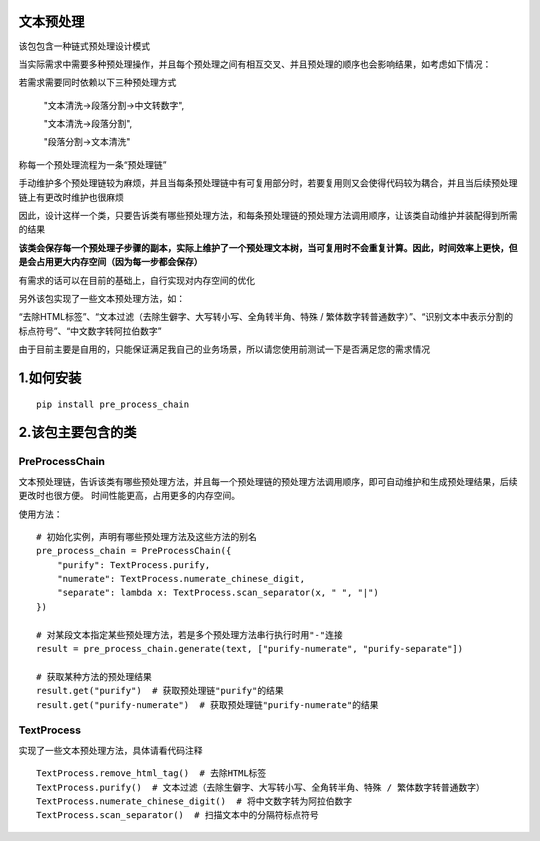 ============
文本预处理
============
该包包含一种链式预处理设计模式

当实际需求中需要多种预处理操作，并且每个预处理之间有相互交叉、并且预处理的顺序也会影响结果，如考虑如下情况：

若需求需要同时依赖以下三种预处理方式

    "文本清洗->段落分割->中文转数字",

    "文本清洗->段落分割",

    "段落分割->文本清洗"

称每一个预处理流程为一条“预处理链”

手动维护多个预处理链较为麻烦，并且当每条预处理链中有可复用部分时，若要复用则又会使得代码较为耦合，并且当后续预处理链上有更改时维护也很麻烦

因此，设计这样一个类，只要告诉类有哪些预处理方法，和每条预处理链的预处理方法调用顺序，让该类自动维护并装配得到所需的结果

**该类会保存每一个预处理子步骤的副本，实际上维护了一个预处理文本树，当可复用时不会重复计算。因此，时间效率上更快，但是会占用更大内存空间（因为每一步都会保存）**

有需求的话可以在目前的基础上，自行实现对内存空间的优化

另外该包实现了一些文本预处理方法，如：

“去除HTML标签”、“文本过滤（去除生僻字、大写转小写、全角转半角、特殊 / 繁体数字转普通数字）”、“识别文本中表示分割的标点符号”、“中文数字转阿拉伯数字”

由于目前主要是自用的，只能保证满足我自己的业务场景，所以请您使用前测试一下是否满足您的需求情况

============
1.如何安装
============

::

    pip install pre_process_chain

========================
2.该包主要包含的类
========================
------------------------
PreProcessChain
------------------------
文本预处理链，告诉该类有哪些预处理方法，并且每一个预处理链的预处理方法调用顺序，即可自动维护和生成预处理结果，后续更改时也很方便。
时间性能更高，占用更多的内存空间。

使用方法：
::

    # 初始化实例，声明有哪些预处理方法及这些方法的别名
    pre_process_chain = PreProcessChain({
        "purify": TextProcess.purify,
        "numerate": TextProcess.numerate_chinese_digit,
        "separate": lambda x: TextProcess.scan_separator(x, " ", "|")
    })

    # 对某段文本指定某些预处理方法，若是多个预处理方法串行执行时用"-"连接
    result = pre_process_chain.generate(text, ["purify-numerate", "purify-separate"])

    # 获取某种方法的预处理结果
    result.get("purify")  # 获取预处理链"purify"的结果
    result.get("purify-numerate")  # 获取预处理链"purify-numerate"的结果

------------------------
TextProcess
------------------------
实现了一些文本预处理方法，具体请看代码注释

::

    TextProcess.remove_html_tag()  # 去除HTML标签
    TextProcess.purify()  # 文本过滤（去除生僻字、大写转小写、全角转半角、特殊 / 繁体数字转普通数字）
    TextProcess.numerate_chinese_digit()  # 将中文数字转为阿拉伯数字
    TextProcess.scan_separator()  # 扫描文本中的分隔符标点符号